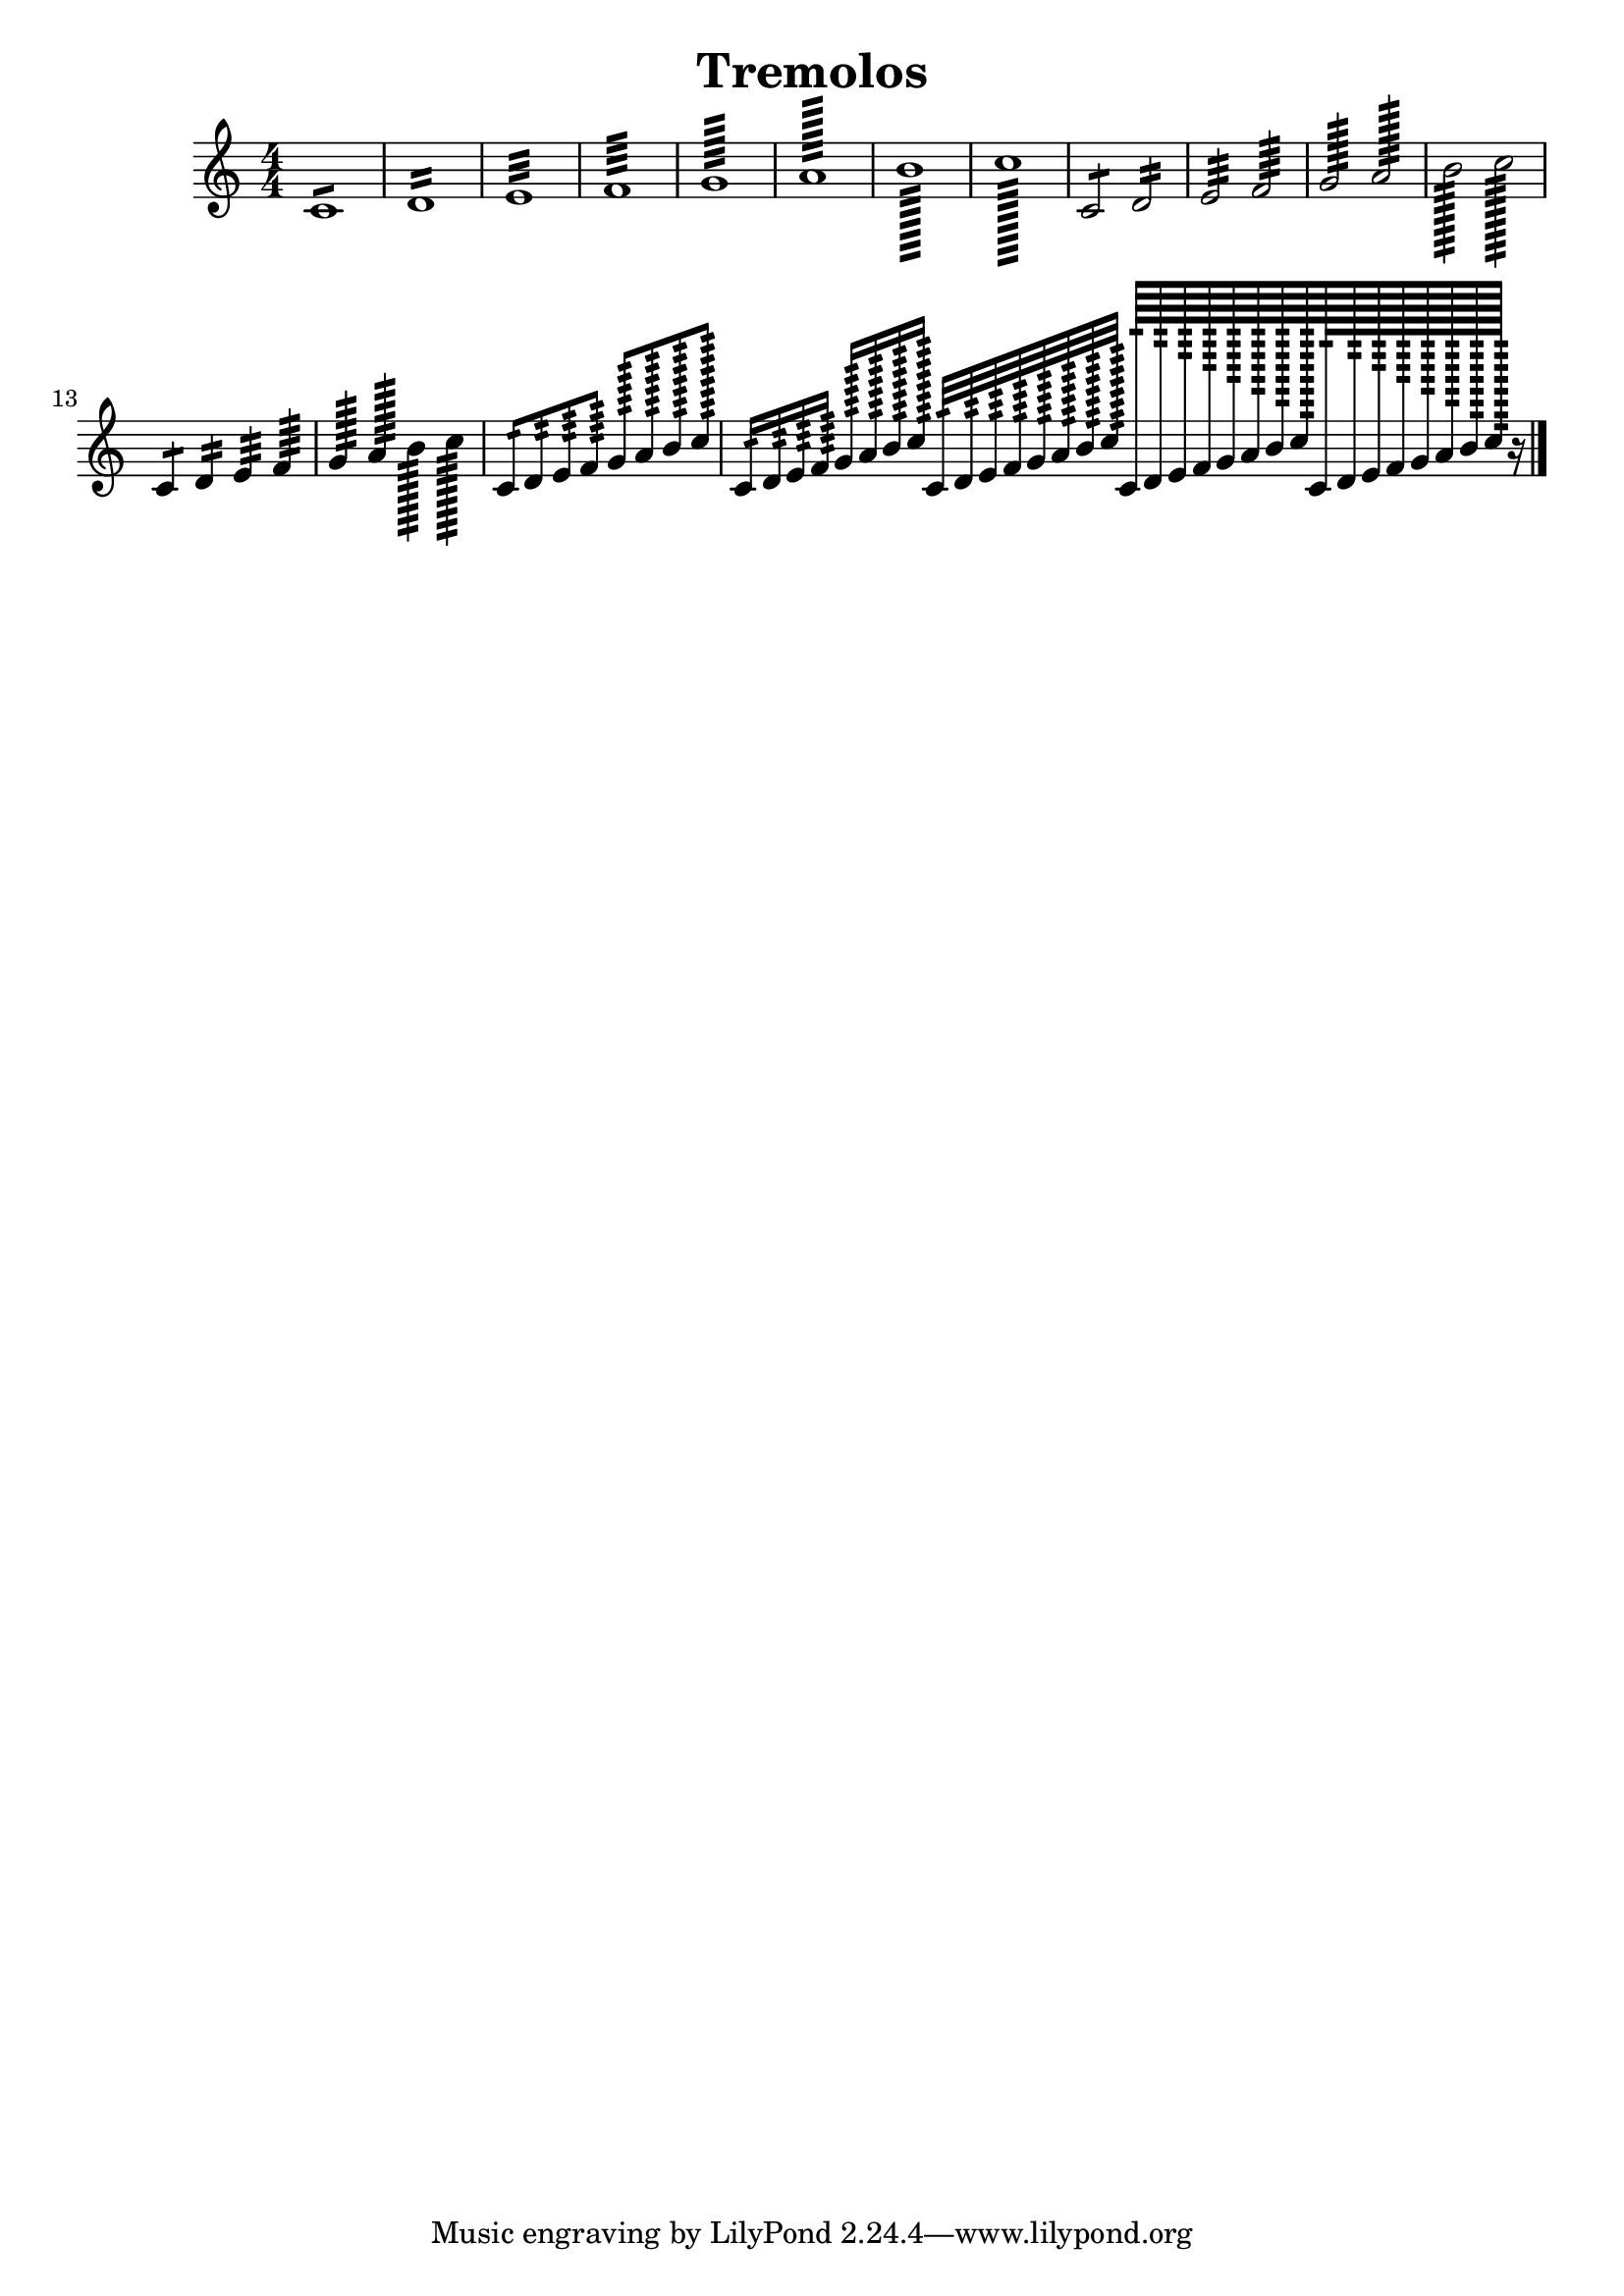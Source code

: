 \version "2.19.15"

\header {
  texidoc = "Description: http://www.musicxml.com/UserManuals/MusicXML/Content/EL-MusicXML-tremolo.htm"
  title = Tremolos
}

tremolos =  {
  \clef "treble" \key c \major \numericTimeSignature \time 4/4 
  c'1:8 | % 1
  d'1:16 | % 2
  e'1:32 | % 3
  f'1:64 | % 4
  g'1:128 | % 5
  a'1:256 | % 6
  b'1:512 | % 7
  c''1:1024 | % 8
  c'2:8 d'2:16 | %9
  e'2:32 f'2:64 | % 10
  g'2:128 a'2:256 | % 11
  b'2:512 c''2:1024 | % 12
  c'4:8 d'4:16 e'4:32 f'4:64 | % 13
  g'4:128 a'4:256 b'4:512 c''4:1024 | % 14
  c'8:16 d'8:32 e'8:64 f'8:128 
  g'8:256 a'8:512 b'8:1024 c''8:2048
  | % 15
  c'16:32 d'16:64 e'16:128 f'16:256 
  g'16:512 a'16:1024 b'16:2048 c''16:4096 
  c'32:64 d'32:128 e'32:256 f'32:512 
  g'32:1024 a'32:2048 b'32:4096 c''32:8192
  c'64:128 d'64:256 e'64:512 f'64:1024 
  g'64:2048 a'64:4096 b'64:8192 c''64:16384
  c'128:256 d'128:512 e'128:1024 f'128:2048 
  g'128:4096 a'128:8192 b'128:16384 c''128:32768 r16 \bar "|."
}


\score {
  \new Voice = "tremolos" { \tremolos }
  \layout {}
  % To create MIDI output, uncomment the following line:
  %  \midi {}
}

